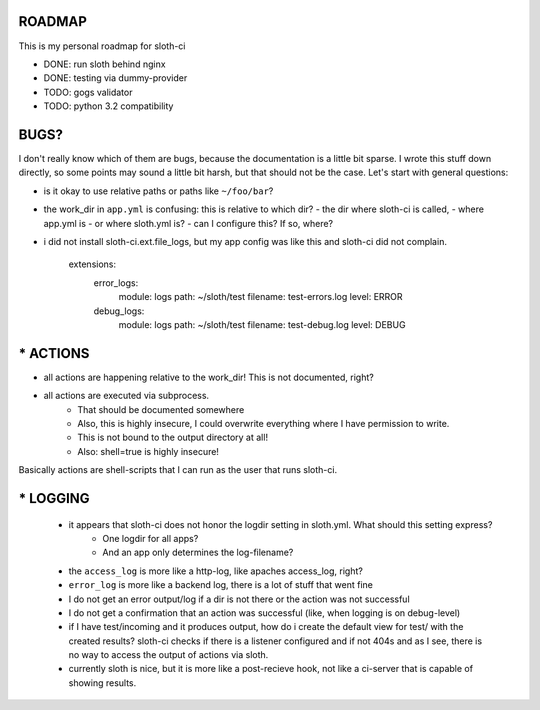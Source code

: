 *****************
 ROADMAP
*****************

This is my personal roadmap for sloth-ci

- DONE: run sloth behind nginx
- DONE: testing via dummy-provider
- TODO: gogs validator
- TODO: python 3.2 compatibility

*****************
 BUGS?
*****************

I don't really know which of them are bugs, because the documentation is a little bit sparse. I wrote this stuff down directly, so some points may sound a little bit harsh, but that should not be the case. Let's start with general questions:

- is it okay to use relative paths or paths like ``~/foo/bar``?
- the work_dir in ``app.yml`` is confusing: this is relative to which dir?
  - the dir where sloth-ci is called,
  - where app.yml is
  - or where sloth.yml is?
  - can I configure this? If so, where?
- i did not install sloth-ci.ext.file_logs, but my app config was like this and sloth-ci did not complain.

    extensions:
        error_logs:
            module: logs
            path: ~/sloth/test
            filename: test-errors.log
            level: ERROR
        debug_logs:
            module: logs
            path: ~/sloth/test
            filename: test-debug.log
            level: DEBUG

*****************
* ACTIONS
*****************


- all actions are happening relative to the work_dir! This is not documented, right?
- all actions are executed via subprocess.
   - That should be documented somewhere
   - Also, this is highly insecure, I could overwrite everything where I have permission to write.
   - This is not bound to the output directory at all!
   - Also: shell=true is highly insecure!

Basically actions are shell-scripts that I can run as the user that runs sloth-ci.


*****************
* LOGGING
*****************

 - it appears that sloth-ci does not honor the logdir setting in sloth.yml. What should this setting express?
    - One logdir for all apps?
    - And an app only determines the log-filename?

 - the ``access_log`` is more like a http-log, like apaches access_log, right?

 - ``error_log`` is more like a backend log, there is a lot of stuff that went fine

 - I do not get an error output/log if a dir is not there or the action was not successful
 - I do not get a confirmation that an action was successful (like, when logging is on debug-level)

 - if I have test/incoming and it produces output, how do i create the default
   view for test/ with the created results? sloth-ci checks if there is a listener
   configured and if not 404s and as I see, there is no way to access the
   output of actions via sloth.

 - currently sloth is nice, but it is more like a post-recieve hook, not like
   a ci-server that is capable of showing results.

